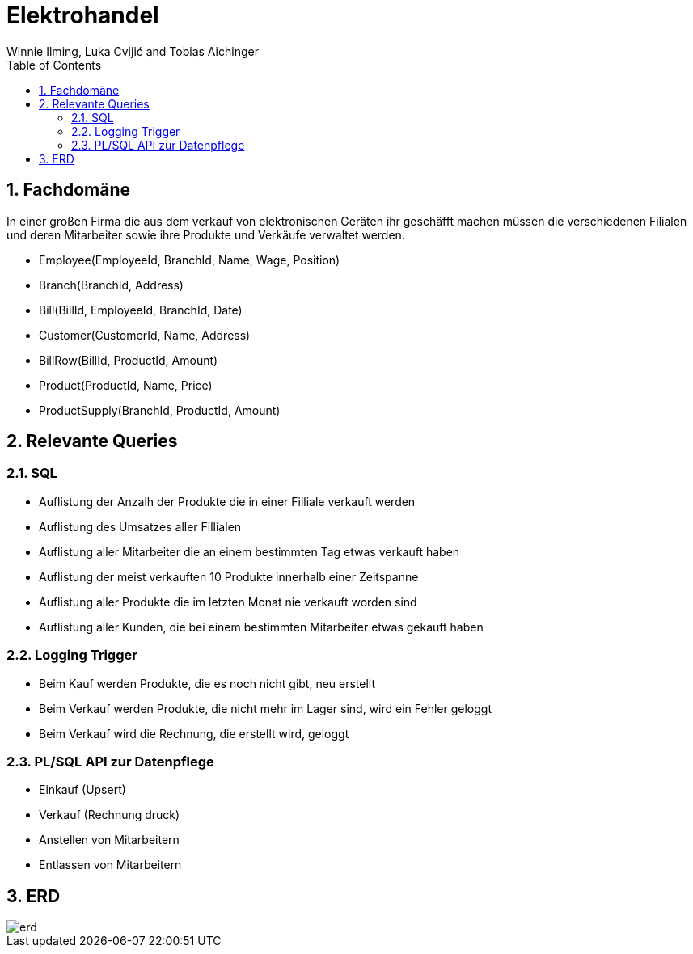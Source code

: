 = Elektrohandel
Winnie Ilming, Luka Cvijić and Tobias Aichinger
:toc: left
:sectnums:
:toclevels: 3
:table-caption:
:linkattrs:
:experimental:

== Fachdomäne
In einer großen Firma die aus dem verkauf von elektronischen Geräten ihr geschäfft machen müssen die verschiedenen Filialen und deren Mitarbeiter sowie ihre Produkte und Verkäufe verwaltet werden.

* Employee(EmployeeId, BranchId, Name, Wage, Position)
* Branch(BranchId, Address)
* Bill(BillId, EmployeeId, BranchId, Date)
* Customer(CustomerId, Name, Address)
* BillRow(BillId, ProductId, Amount)
* Product(ProductId, Name, Price)
* ProductSupply(BranchId, ProductId, Amount)

== Relevante Queries

=== SQL

* Auflistung der Anzalh der Produkte die in einer Filliale verkauft werden
* Auflistung des Umsatzes aller Fillialen
* Auflistung aller Mitarbeiter die an einem bestimmten Tag etwas verkauft haben
* Auflistung der meist verkauften 10 Produkte innerhalb einer Zeitspanne
* Auflistung aller Produkte die im letzten Monat nie verkauft worden sind
* Auflistung aller Kunden, die bei einem bestimmten Mitarbeiter etwas gekauft haben

=== Logging Trigger

* Beim Kauf werden Produkte, die es noch nicht gibt, neu erstellt
* Beim Verkauf werden Produkte, die nicht mehr im Lager sind, wird ein Fehler geloggt
* Beim Verkauf wird die Rechnung, die erstellt wird, geloggt

=== PL/SQL API zur Datenpflege

* Einkauf (Upsert)
* Verkauf (Rechnung druck)
* Anstellen von Mitarbeitern
* Entlassen von Mitarbeitern

== ERD
image::images/erd.png[]